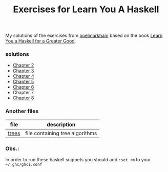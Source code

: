 #+Title: Exercises for Learn You A Haskell
#+property: header-args :exports both 

My solutions of the exercises from [[https://github.com/noelmarkham/learn-you-a-haskell-exercises][noelmarkham]] based on the book [[http://learnyouahaskell.com/][Learn You a Haskell for a Greater Good]].

*** solutions
    - [[./chapter-02.org][Chapter 2]] 
    - [[./chapter-03.org][Chapter 3]]
    - [[./chapter-04.org][Chapter 4]]
    - [[./chapter-05.org][Chapter 5]]
    - [[./chapter-06.org][Chapter 6]]
    - Chapter 7
    - [[./chapter-08.org][Chapter 8]]

*** Another files
    |-------+---------------------------------|
    | file  | description                     |
    |-------+---------------------------------|
    | [[./trees.org][trees]] | file containing tree algorithms |
    |-------+---------------------------------|


*** Obs.:
     In order to run these haskell snippets you should add ~:set +m~ to your ~~/.ghc/ghci.conf~ 
